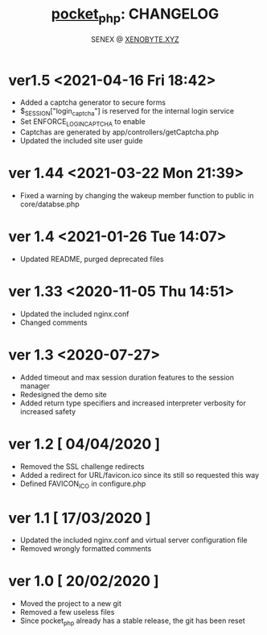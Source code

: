 #+Title: [[https://xenobyte.xyz/projects/?nav=pocket_php][pocket_php]]: CHANGELOG
#+Author: SENEX @ [[https://xenobyte.xyz/projects/?nav=pocket_php][XENOBYTE.XYZ]]

* ver1.5 <2021-04-16 Fri 18:42>
  - Added a captcha generator to secure forms
  - $_SESSION["login_captcha"] is reserved for the internal login service
  - Set ENFORCE_LOGIN_CAPTCHA to enable
  - Captchas are generated by app/controllers/getCaptcha.php
  - Updated the included site user guide

* ver 1.44 <2021-03-22 Mon 21:39>
  - Fixed a warning by changing the wakeup member function to public in core/databse.php

* ver 1.4 <2021-01-26 Tue 14:07>
  - Updated README, purged deprecated files

* ver 1.33 <2020-11-05 Thu 14:51>
  - Updated the included nginx.conf
  - Changed comments

* ver 1.3 <2020-07-27>
  - Added timeout and max session duration features to the session manager
  - Redesigned the demo site
  - Added return type specifiers and increased interpreter verbosity for increased safety

* ver 1.2 [ 04/04/2020 ]
  - Removed the SSL challenge redirects
  - Added a redirect for URL/favicon.ico since its still so requested this way
  - Defined FAVICON_ICO in configure.php


* ver 1.1 [ 17/03/2020 ]
  - Updated the included nginx.conf and virtual server configuration file
  - Removed wrongly formatted comments

* ver 1.0 [ 20/02/2020 ] 
  - Moved the project to a new git
  - Removed a few useless files
  - Since pocket_php already has a stable release, the git has been reset 
